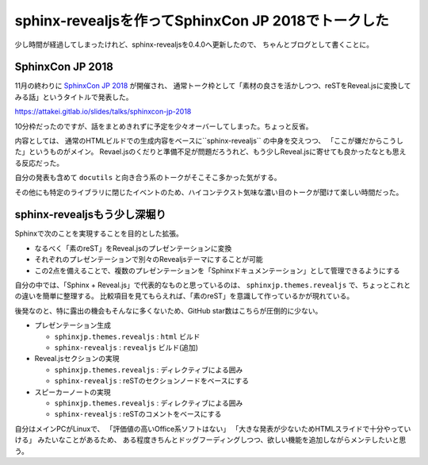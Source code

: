 sphinx-revealjsを作ってSphinxCon JP 2018でトークした
====================================================

.. post:: 2018-12-10
   :category: Tech
   :tags: Python,Sphinx,Reveal.js,sphinx-revealjs,技術イベント,登壇,OSS,

少し時間が経過してしまったけれど、sphinx-revealjsを0.4.0へ更新したので、
ちゃんとブログとして書くことに。

SphinxCon JP 2018
-----------------

11月の終わりに `SphinxCon JP 2018 <http://sphinx-users.jp/event/20181128_sphinxconjp/index.html>`_ が開催され、
通常トーク枠として「素材の良さを活かしつつ、reSTをReveal.jsに変換してみる話」というタイトルで発表した。

https://attakei.gitlab.io/slides/talks/sphinxcon-jp-2018

10分枠だったのですが、話をまとめきれずに予定を少々オーバーしてしまった。ちょっと反省。

内容としては、 通常のHTMLビルドでの生成内容をベースに``sphinx-revealjs`` の中身を交えつつ、
「ここが嫌だからこうした」というものがメイン。
Revael.jsのくだりと準備不足が問題だろうれど、もう少しReveal.jsに寄せても良かったなとも思える反応だった。

.. textlint-disable

自分の発表も含めて ``docutils`` と向き合う系のトークがそこそこ多かった気がする。

.. textlint-enable

その他にも特定のライブラリに閉じたイベントのため、ハイコンテクスト気味な濃い目のトークが聞けて楽しい時間だった。

sphinx-revealjsもう少し深堀り
-----------------------------

Sphinxで次のことを実現することを目的とした拡張。

* なるべく「素のreST」をReveal.jsのプレゼンテーションに変換
* それぞれのプレゼンテーションで別々のRevealjsテーマにすることが可能
* この2点を備えることで、複数のプレゼンテーションを「Sphinxドキュメンテーション」として管理できるようにする

自分の中では、「Sphinx + Reveal.js」で代表的なものと思っているのは、
``sphinxjp.themes.revealjs`` で、ちょっとこれとの違いを簡単に整理する。
比較項目を見てもらえれば、「素のreST」を意識して作っているかが現れている。

後発なのと、特に露出の機会もそんなに多くないため、GitHub star数はこちらが圧倒的に少ない。

* プレゼンテーション生成

  * ``sphinxjp.themes.revealjs`` : ``html`` ビルド
  * ``sphinx-revealjs`` : ``revealjs`` ビルド(追加)

* Reveal.jsセクションの実現

  * ``sphinxjp.themes.revealjs`` : ディレクティブによる囲み
  * ``sphinx-revealjs`` : reSTのセクションノードをベースにする

* スピーカーノートの実現

  * ``sphinxjp.themes.revealjs`` : ディレクティブによる囲み
  * ``sphinx-revealjs`` : reSTのコメントをベースにする

.. textlint-disable

自分はメインPCがLinuxで、
「評価値の高いOffice系ソフトはない」
「大きな発表が少ないためHTMLスライドで十分やっていける」
みたいなことがあるため、
ある程度きちんとドッグフーディングしつつ、欲しい機能を追加しながらメンテしたいと思う。

.. textlint-enable

